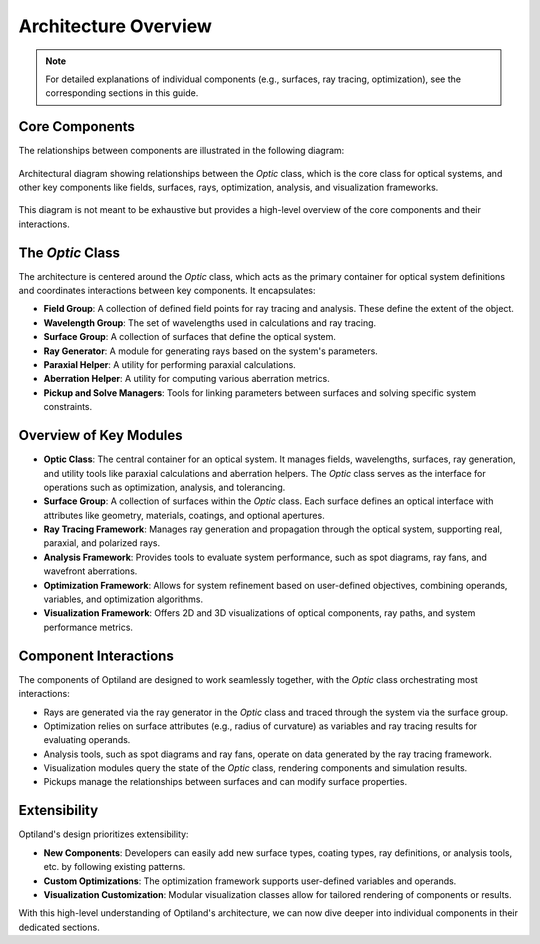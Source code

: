 Architecture Overview
=====================

.. note:: For detailed explanations of individual components (e.g., surfaces, ray tracing, optimization), see the corresponding sections in this guide.

Core Components
---------------

The relationships between components are illustrated in the following diagram:

.. figure:: ../images/class_diagram.svg
   :alt: Architectural Diagram of Optiland
   :align: center
   :figwidth: 100%

   Architectural diagram showing relationships between the `Optic` class, which is the core class for optical systems, and other key components like fields,
   surfaces, rays, optimization, analysis, and visualization frameworks.

This diagram is not meant to be exhaustive but provides a high-level overview of the core components and their interactions.

The `Optic` Class
------------------

The architecture is centered around the `Optic` class, which acts as the primary container for optical system definitions and
coordinates interactions between key components. It encapsulates:

- **Field Group**: A collection of defined field points for ray tracing and analysis. These define the extent of the object.
- **Wavelength Group**: The set of wavelengths used in calculations and ray tracing.
- **Surface Group**: A collection of surfaces that define the optical system.
- **Ray Generator**: A module for generating rays based on the system's parameters.
- **Paraxial Helper**: A utility for performing paraxial calculations.
- **Aberration Helper**: A utility for computing various aberration metrics.
- **Pickup and Solve Managers**: Tools for linking parameters between surfaces and solving specific system constraints.

Overview of Key Modules
-----------------------

- **Optic Class**: The central container for an optical system. It manages fields, wavelengths, surfaces, ray generation, and utility tools like paraxial calculations and aberration helpers. The `Optic` class serves as the interface for operations such as optimization, analysis, and tolerancing.
- **Surface Group**: A collection of surfaces within the `Optic` class. Each surface defines an optical interface with attributes like geometry, materials, coatings, and optional apertures.
- **Ray Tracing Framework**: Manages ray generation and propagation through the optical system, supporting real, paraxial, and polarized rays.
- **Analysis Framework**: Provides tools to evaluate system performance, such as spot diagrams, ray fans, and wavefront aberrations.
- **Optimization Framework**: Allows for system refinement based on user-defined objectives, combining operands, variables, and optimization algorithms.
- **Visualization Framework**: Offers 2D and 3D visualizations of optical components, ray paths, and system performance metrics.

Component Interactions
----------------------

The components of Optiland are designed to work seamlessly together, with the `Optic` class orchestrating most interactions:

- Rays are generated via the ray generator in the `Optic` class and traced through the system via the surface group.
- Optimization relies on surface attributes (e.g., radius of curvature) as variables and ray tracing results for evaluating operands.
- Analysis tools, such as spot diagrams and ray fans, operate on data generated by the ray tracing framework.
- Visualization modules query the state of the `Optic` class, rendering components and simulation results.
- Pickups manage the relationships between surfaces and can modify surface properties.

Extensibility
-------------

Optiland's design prioritizes extensibility:

- **New Components**: Developers can easily add new surface types, coating types, ray definitions, or analysis tools, etc. by following existing patterns.
- **Custom Optimizations**: The optimization framework supports user-defined variables and operands.
- **Visualization Customization**: Modular visualization classes allow for tailored rendering of components or results.

With this high-level understanding of Optiland's architecture, we can now dive deeper into individual components in their dedicated sections.
